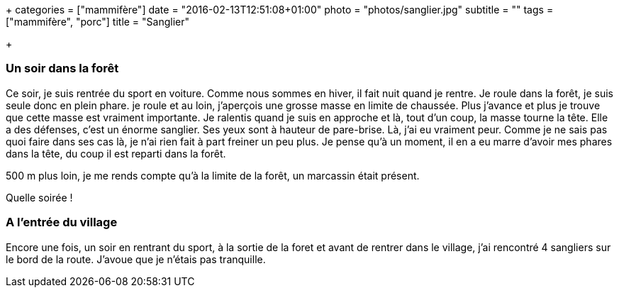 +++
categories = ["mammifère"]
date = "2016-02-13T12:51:08+01:00"
photo = "photos/sanglier.jpg"
subtitle = ""
tags = ["mammifère", "porc"]
title = "Sanglier"

+++

=== Un soir dans la forêt

Ce soir, je suis rentrée du sport en voiture. Comme nous sommes en hiver, il fait nuit quand je rentre. Je roule dans la forêt, je suis seule donc en plein phare. je roule et au loin, j'aperçois une grosse masse en limite de chaussée. Plus j'avance et plus je trouve que cette masse est vraiment importante. Je ralentis quand je suis en approche et là, tout d'un coup, la masse tourne la tête. Elle a des défenses, c'est un énorme sanglier. Ses yeux sont à hauteur de pare-brise. Là, j'ai eu vraiment peur. Comme je ne sais pas quoi faire dans ses cas là, je n'ai rien fait à part freiner un peu plus.
Je pense qu'à un moment, il en a eu marre d'avoir mes phares dans la tête, du coup il est reparti dans la forêt.

500 m plus loin, je me rends compte qu'à la limite de la forêt, un marcassin était présent.

Quelle soirée !

=== A l'entrée du village

Encore une fois, un soir en rentrant du sport, à la sortie de la foret et avant de rentrer dans le village, j'ai rencontré 4 sangliers sur le bord de la route. J'avoue que je n'étais pas tranquille.
